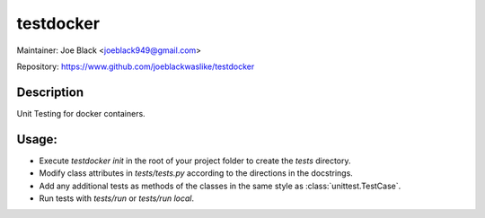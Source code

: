 testdocker
~~~~~~~~~~

Maintainer: Joe Black <joeblack949@gmail.com>

Repository: https://www.github.com/joeblackwaslike/testdocker

Description
-----------

Unit Testing for docker containers.


Usage:
------

* Execute `testdocker init` in the root of your project folder to create the
  `tests` directory.
* Modify class attributes in `tests/tests.py` according to the directions in
  the docstrings.
* Add any additional tests as methods of the classes in the same style as
  :class:`unittest.TestCase`.
* Run tests with `tests/run` or `tests/run local`.
